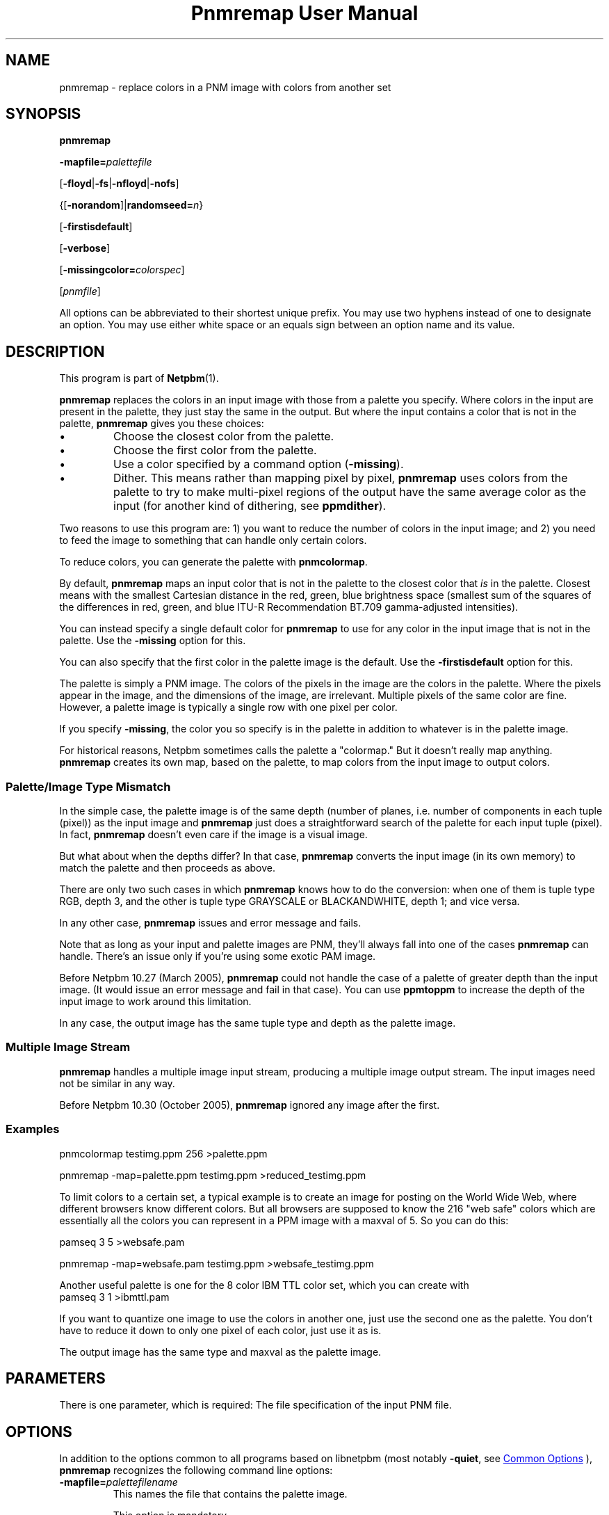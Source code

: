 \
.\" This man page was generated by the Netpbm tool 'makeman' from HTML source.
.\" Do not hand-hack it!  If you have bug fixes or improvements, please find
.\" the corresponding HTML page on the Netpbm website, generate a patch
.\" against that, and send it to the Netpbm maintainer.
.TH "Pnmremap User Manual" 1 "13 November 2014" "netpbm documentation"

.SH NAME
pnmremap - replace colors in a PNM image with colors from another set

.UN synopsis
.SH SYNOPSIS

\fBpnmremap\fP

\fB-mapfile=\fP\fIpalettefile\fP

[\fB-floyd\fP|\fB-fs\fP|\fB-nfloyd\fP|\fB-nofs\fP]

{[\fB-norandom\fP]|\fBrandomseed=\fP\fIn\fP}

[\fB-firstisdefault\fP]

[\fB-verbose\fP]

[\fB-missingcolor=\fP\fIcolorspec\fP]

[\fIpnmfile\fP]
.PP
All options can be abbreviated to their shortest unique prefix.
You may use two hyphens instead of one to designate an option.  You
may use either white space or an equals sign between an option name
and its value.

.UN description
.SH DESCRIPTION
.PP
This program is part of
.BR "Netpbm" (1)\c
\&.
.PP
\fBpnmremap\fP replaces the colors in an input image with those
from a palette you specify.  Where colors in the input are present in
the palette, they just stay the same in the output.  But where the
input contains a color that is not in the palette, \fBpnmremap\fP
gives you these choices:


.IP \(bu
Choose the closest color from the palette.

.IP \(bu
Choose the first color from the palette.

.IP \(bu
Use a color specified by a command option (\fB-missing\fP).

.IP \(bu
Dither.  This means rather than mapping pixel by pixel,
\fBpnmremap\fP uses colors from the palette to try to make
multi-pixel regions of the output have the same average color as the
input (for another kind of dithering, see \fBppmdither\fP).


.PP
Two reasons to use this program are: 1) you want to reduce the
number of colors in the input image; and 2) you need to feed the image
to something that can handle only certain colors.
.PP
To reduce colors, you can generate the palette with
\fBpnmcolormap\fP.
.PP
By default, \fBpnmremap\fP maps an input color that is not in the
palette to the closest color that \fIis\fP in the palette.  Closest
means with the smallest Cartesian distance in the red, green, blue
brightness space (smallest sum of the squares of the differences in
red, green, and blue ITU-R Recommendation BT.709 gamma-adjusted
intensities).
.PP
You can instead specify a single default color for \fBpnmremap\fP
to use for any color in the input image that is not in the palette.
Use the \fB-missing\fP option for this.
.PP
You can also specify that the first color in the palette image
is the default.  Use the \fB-firstisdefault\fP option for this.
.PP
The palette is simply a PNM image.  The colors of the pixels in the
image are the colors in the palette.  Where the pixels appear in the
image, and the dimensions of the image, are irrelevant.  Multiple
pixels of the same color are fine.  However, a palette image is
typically a single row with one pixel per color.
.PP
If you specify \fB-missing\fP, the color you so specify is in
the palette in addition to whatever is in the palette image.
.PP
For historical reasons, Netpbm sometimes calls the palette a
"colormap." But it doesn't really map anything.
\fBpnmremap\fP creates its own map, based on the palette, to map
colors from the input image to output colors.

.UN mismatch
.SS Palette/Image Type Mismatch
.PP
In the simple case, the palette image is of the same depth (number
of planes, i.e. number of components in each tuple (pixel)) as the
input image and \fBpnmremap\fP just does a straightforward search of
the palette for each input tuple (pixel).  In fact, \fBpnmremap\fP
doesn't even care if the image is a visual image.
.PP
But what about when the depths differ?  In that case,
\fBpnmremap\fP converts the input image (in its own memory) to match
the palette and then proceeds as above.
.PP
There are only two such cases in which \fBpnmremap\fP knows how to
do the conversion:  when one of them is tuple type RGB, depth 3, and the
other is tuple type GRAYSCALE or BLACKANDWHITE, depth 1; and vice
versa.
.PP
In any other case, \fBpnmremap\fP issues and error message and fails.
.PP
Note that as long as your input and palette images are PNM, they'll
always fall into one of the cases \fBpnmremap\fP can handle.  There's an
issue only if you're using some exotic PAM image.
.PP
Before Netpbm 10.27 (March 2005), \fBpnmremap\fP could not handle
the case of a palette of greater depth than the input image.  (It would
issue an error message and fail in that case).  You can use \fBppmtoppm\fP
to increase the depth of the input image to work around this limitation.
.PP
In any case, the output image has the same tuple type and depth as
the palette image.

.UN multiple
.SS Multiple Image Stream
.PP
\fBpnmremap\fP handles a multiple image input stream, producing a
multiple image output stream.  The input images need not be similar in
any way.
.PP
Before Netpbm 10.30 (October 2005), \fBpnmremap\fP ignored any image
after the first.


.UN example
.SS Examples

.nf
pnmcolormap testimg.ppm 256 >palette.ppm

pnmremap -map=palette.ppm testimg.ppm >reduced_testimg.ppm

.fi
.PP
To limit colors to a certain set, a typical example is to create an
image for posting on the World Wide Web, where different browsers know
different colors.  But all browsers are supposed to know the 216
"web safe" colors which are essentially all the colors you
can represent in a PPM image with a maxval of 5.  So you can do this:

.nf
pamseq 3 5 >websafe.pam

pnmremap -map=websafe.pam testimg.ppm >websafe_testimg.ppm

.fi
.PP
Another useful palette is one for the 8 color IBM TTL color set, which
you can create with
.nf
pamseq 3 1 >ibmttl.pam

.fi
.PP
If you want to quantize one image to use the colors in another one,
just use the second one as the palette.  You don't have to reduce it
down to only one pixel of each color, just use it as is.
.PP
The output image has the same type and maxval as the palette image.

.UN parameters
.SH PARAMETERS
.PP
There is one parameter, which is required: The file specification of
the input PNM file.


.UN options
.SH OPTIONS
.PP
In addition to the options common to all programs based on libnetpbm
(most notably \fB-quiet\fP, see 
.UR index.html#commonoptions
 Common Options
.UE
\&), \fBpnmremap\fP recognizes the following
command line options:



.TP
\fB-mapfile=\fP\fIpalettefilename\fP
This names the file that contains the palette image.
.sp
This option is mandatory.

.TP
\fB-floyd\fP
.TP
\fB-fs\fP
.TP
\fB-nofloyd\fP
.TP
\fB-nofs\fP
These options determine whether \fBpnmremap\fP does Floyd-Steinberg
dithering.  Without Floyd-Steinberg, \fBpnmremap\fP selects the output color
of a pixel based on the color of only the corresponding input pixel.  With
Floyd-Steinberg, \fBpnmremap\fP considers regions of pixels such that the
average color of a region is the same in the output as in the input.  The
dithering effect appears as a dot pattern up close, but from a distance, the
dots blend so that you see more colors than are present in the color map.
.sp
As an example, if your color map contains only black and white, and
the input image has 4 adjacent pixels of gray, \fBpnmremap\fP with
Floyd-Steinberg would generate output pixels black, white, black, white,
which from a distance looks gray.  But without Floyd-Steinberg,
\fBpnmremap\fP would generate 4 white pixels, white being the single-pixel
approximation of gray.
.sp
Floyd-Steinberg gives vastly better results on images where
unmodified quantization has banding or other artifacts, especially
when going to a small number of colors such as the above IBM set.
However, it does take substantially more CPU time.
.sp
\fB-fs\fP is a synonym for \fB-floyd\fP.  \fB-nofs\fP is a
synonym for \fB-nofloyd\fP.
.sp
The default is \fB-nofloyd\fP.
.sp
Before Netpbm 10.46 (March 2009), dithering doesn't work quite as you
expect if the color map has a lower maxval than the input.  \fBpnmremap\fP
reduces the color resolution to the color map's maxval before doing any
dithering, so the dithering does not have the effect of making the image,
at a distance, appear to have the original maxval.  In current Netpbm, it
does.

.TP
\fB-norandom\fP
This option affects a detail of the Floyd-Steinberg dithering process.
It has no effect if you aren't doing Floyd-Steinberg dithering.
.sp
By default, \fBpnmremap\fP initializes the error propagation
accumulator to random values to avoid the appearance of unwanted
patterns.  This is an extension of the original Floyd-Steinberg
algorithm.
.sp
A drawback of this is that the same \fBpnmremap\fP on the same
input produces slightly different output every time, which makes
comparison difficult.
.sp
With \fB-norandom\fP, \fBpnmremap\fP initializes the error
accumulators to zero and the output is completely predictable.
.sp
Alternatively, you can use \fB-randomseed\fP to get randomization
across the image, but still have repeatable results.
.sp
You cannot specify this along with \fB-randomseed\fP.
.sp
\fB-norandom\fP was new in Netpbm 10.39 (June 2007).


.TP
\fB-randomseed=\fP\fIn\fP
This option affects a detail of the Floyd-Steinberg dithering process.
It has no effect if you aren't doing Floyd-Steinberg dithering.
.sp
This option supplies the seed for the random number generator used in the
randomization process described in the explanation of the \fB-norandom\fP
option.  If you run \fBpnmremap\fP twice with the same \fB-randomseed\fP
value, you will get identical results.
.sp
If you do not specify \fB-randomseed\fP, \fBpnmremap\fP chooses a seed
at random, adding another level of randomness to the dithering.
.sp
You cannot specify this along with \fB-norandom\fP.
.sp
This option was new in Netpbm 10.82 (March 2018).
  

.TP
\fB-firstisdefault\fP
This tells \fBpnmremap\fP to map any input color that is not in
the palette to the first color in the palette (the color of the pixel
in the top left corner of the palette image)
.sp
See 
.UR #description
DESCRIPTION
.UE
\&.
.sp
If you specify \fB-firstisdefault\fP, the maxval of your input
must match the maxval of your palette image.

.TP
\fB-missingcolor=\fP\fIcolorspec\fP
This specifies the default color for \fBpnmremap\fP to map to a
color in the input image that isn't in the palette.  \fIcolor\fP may
or may not be in the palette image; it is part of the palette
regardless.
.sp
\fIcolorspec\fP is as described for
the 
.UR libnetpbm_image.html#colorname
argument of the \fBpnm_parsecolor()\fP library routine
.UE
\&.
.sp
If you specify \fB-missingcolor\fP, the maxval of your input must
match the maxval of your palette image.

.TP
\fB-verbose\fP
Display helpful messages about the mapping process.




.UN seealso
.SH SEE ALSO
.BR "pnmcolormap" (1)\c
\&,
.BR "pamlookup" (1)\c
\&,
.BR "pnmquant" (1)\c
\&,
.BR "ppmquantall" (1)\c
\&,
.BR "pamdepth" (1)\c
\&,
.BR "ppmdither" (1)\c
\&,
.BR "ppmquant" (1)\c
\&,
.BR "pamseq" (1)\c
\&,
.BR "ppm" (1)\c
\&

.UN history
.SH HISTORY
.PP
\fBpnmremap\fP first appeared in Netpbm 9.23 (January 2002).
Before that, its function was available only as part of the function
of \fBpnmquant\fP (which was derived from the much older
\fBppmquant\fP).  Color quantization really has two main subfunctions, so
Netpbm 9.23 split it out into two separate programs:
\fBpnmcolormap\fP and \fBpnmremap\fP and then Netpbm 9.24 replaced
\fBpnmquant\fP with a program that simply calls \fBpnmcolormap\fP and
\fBpnmremap\fP.

.UN author
.SH AUTHOR

Copyright (C) 1989, 1991 by Jef Poskanzer.
.SH DOCUMENT SOURCE
This manual page was generated by the Netpbm tool 'makeman' from HTML
source.  The master documentation is at
.IP
.B http://netpbm.sourceforge.net/doc/pnmremap.html
.PP